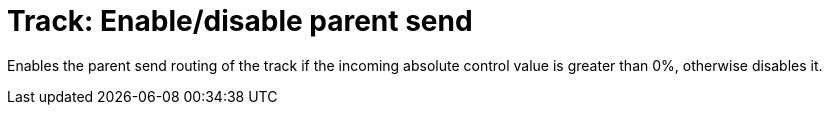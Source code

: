 
= Track: Enable/disable parent send

Enables the parent send routing of the track if the incoming absolute control value is greater than 0%, otherwise disables it.